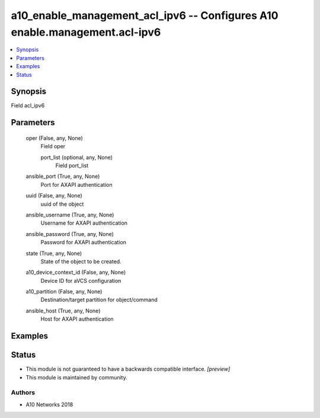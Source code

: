 .. _a10_enable_management_acl_ipv6_module:


a10_enable_management_acl_ipv6 -- Configures A10 enable.management.acl-ipv6
===========================================================================

.. contents::
   :local:
   :depth: 1


Synopsis
--------

Field acl_ipv6






Parameters
----------

  oper (False, any, None)
    Field oper


    port_list (optional, any, None)
      Field port_list



  ansible_port (True, any, None)
    Port for AXAPI authentication


  uuid (False, any, None)
    uuid of the object


  ansible_username (True, any, None)
    Username for AXAPI authentication


  ansible_password (True, any, None)
    Password for AXAPI authentication


  state (True, any, None)
    State of the object to be created.


  a10_device_context_id (False, any, None)
    Device ID for aVCS configuration


  a10_partition (False, any, None)
    Destination/target partition for object/command


  ansible_host (True, any, None)
    Host for AXAPI authentication









Examples
--------

.. code-block:: yaml+jinja

    





Status
------




- This module is not guaranteed to have a backwards compatible interface. *[preview]*


- This module is maintained by community.



Authors
~~~~~~~

- A10 Networks 2018

